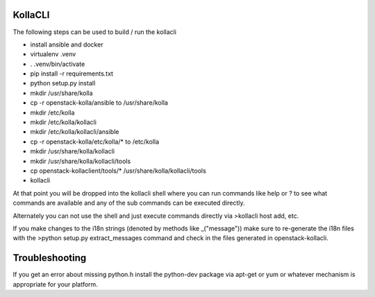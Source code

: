 ========
KollaCLI
========

The following steps can be used to build / run the kollacli

* install ansible and docker
* virtualenv .venv
* . .venv/bin/activate
* pip install -r requirements.txt
* python setup.py install
* mkdir /usr/share/kolla
* cp -r openstack-kolla/ansible to /usr/share/kolla
* mkdir /etc/kolla
* mkdir /etc/kolla/kollacli
* mkdir /etc/kolla/kollacli/ansible
* cp -r openstack-kolla/etc/kolla/* to /etc/kolla
* mkdir /usr/share/kolla/kollacli
* mkdir /usr/share/kolla/kollacli/tools
* cp openstack-kollaclient/tools/* /usr/share/kolla/kollacli/tools
* kollacli

At that point you will be dropped into the kollacli shell where
you can run commands like help or ? to see what commands are
available and any of the sub commands can be executed directly.

Alternately you can not use the shell and just execute commands
directly via >kollacli host add, etc.

If you make changes to the i18n strings (denoted by methods like
_("message")) make sure to re-generate the i18n files with the
>python setup.py extract_messages command and check in the files
generated in openstack-kollacli.

===============
Troubleshooting
===============

If you get an error about missing python.h install the python-dev
package via apt-get or yum or whatever mechanism is appropriate
for your platform.
